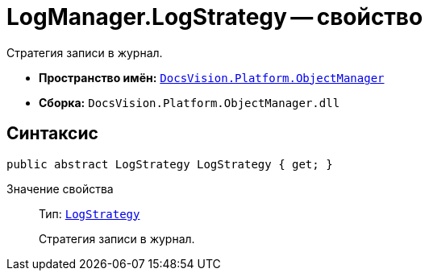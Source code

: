 = LogManager.LogStrategy -- свойство

Стратегия записи в журнал.

* *Пространство имён:* `xref:api/DocsVision/Platform/ObjectManager/ObjectManager_NS.adoc[DocsVision.Platform.ObjectManager]`
* *Сборка:* `DocsVision.Platform.ObjectManager.dll`

== Синтаксис

[source,csharp]
----
public abstract LogStrategy LogStrategy { get; }
----

Значение свойства::
Тип: `xref:api/DocsVision/Platform/ObjectManager/LogStrategy_EN.adoc[LogStrategy]`
+
Стратегия записи в журнал.

